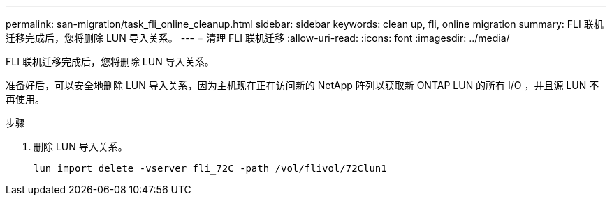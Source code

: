 ---
permalink: san-migration/task_fli_online_cleanup.html 
sidebar: sidebar 
keywords: clean up, fli, online migration 
summary: FLI 联机迁移完成后，您将删除 LUN 导入关系。 
---
= 清理 FLI 联机迁移
:allow-uri-read: 
:icons: font
:imagesdir: ../media/


[role="lead"]
FLI 联机迁移完成后，您将删除 LUN 导入关系。

准备好后，可以安全地删除 LUN 导入关系，因为主机现在正在访问新的 NetApp 阵列以获取新 ONTAP LUN 的所有 I/O ，并且源 LUN 不再使用。

.步骤
. 删除 LUN 导入关系。
+
[listing]
----
lun import delete -vserver fli_72C -path /vol/flivol/72Clun1
----

